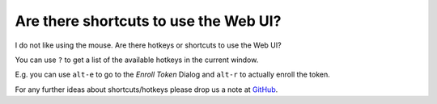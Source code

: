 Are there shortcuts to use the Web UI?
--------------------------------------

.. index:: shortcuts, hotkeys

I do not like using the mouse. Are there hotkeys or shortcuts to use the Web UI?

You can use ``?`` to get a list of the available hotkeys in the current window.

E.g. you can use ``alt-e`` to go to the *Enroll Token* Dialog and ``alt-r`` to
actually enroll the token.

For any further ideas about shortcuts/hotkeys please drop us a note at
`GitHub <https://github.com/eduMFA/eduMFA>`_.
